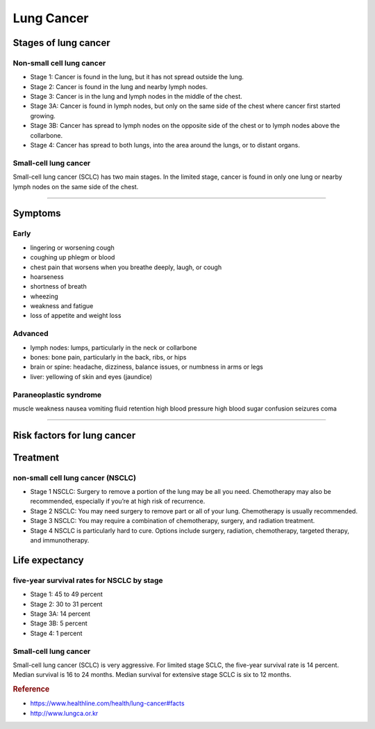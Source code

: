 ===========
Lung Cancer
===========


Stages of lung cancer
=====================

Non-small cell lung cancer
##########################

- Stage 1: Cancer is found in the lung, but it has not spread outside the lung.
- Stage 2: Cancer is found in the lung and nearby lymph nodes.
- Stage 3: Cancer is in the lung and lymph nodes in the middle of the chest.
- Stage 3A: Cancer is found in lymph nodes, but only on the same side of the chest where cancer first started growing.
- Stage 3B: Cancer has spread to lymph nodes on the opposite side of the chest or to lymph nodes above the collarbone.
- Stage 4: Cancer has spread to both lungs, into the area around the lungs, or to distant organs.


Small-cell lung cancer
######################

Small-cell lung cancer (SCLC) has two main stages. In the limited stage, cancer is found in only one lung or nearby lymph nodes on the same side of the chest.

----

Symptoms
========

Early
#####
- lingering or worsening cough
- coughing up phlegm or blood
- chest pain that worsens when you breathe deeply, laugh, or cough
- hoarseness
- shortness of breath
- wheezing
- weakness and fatigue
- loss of appetite and weight loss

Advanced
########
- lymph nodes: lumps, particularly in the neck or collarbone
- bones: bone pain, particularly in the back, ribs, or hips
- brain or spine: headache, dizziness, balance issues, or numbness in arms or legs
- liver: yellowing of skin and eyes (jaundice)

Paraneoplastic syndrome
#######################
muscle weakness
nausea
vomiting
fluid retention
high blood pressure
high blood sugar
confusion
seizures
coma

----


Risk factors for lung cancer
============================


Treatment
=========

non-small cell lung cancer (NSCLC)
##################################

- Stage 1 NSCLC: Surgery to remove a portion of the lung may be all you need. Chemotherapy may also be recommended, especially if you’re at high risk of recurrence.
- Stage 2 NSCLC: You may need surgery to remove part or all of your lung. Chemotherapy is usually recommended.
- Stage 3 NSCLC: You may require a combination of chemotherapy, surgery, and radiation treatment.
- Stage 4 NSCLC is particularly hard to cure. Options include surgery, radiation, chemotherapy, targeted therapy, and immunotherapy.


Life expectancy
===============

five-year survival rates for NSCLC by stage
###########################################

- Stage 1: 45 to 49 percent
- Stage 2: 30 to 31 percent
- Stage 3A: 14 percent
- Stage 3B: 5 percent
- Stage 4: 1 percent


Small-cell lung cancer
######################
Small-cell lung cancer (SCLC) is very aggressive. For limited stage SCLC, the five-year survival rate is 14 percent. Median survival is 16 to 24 months. Median survival for extensive stage SCLC is six to 12 months.


.. rubric:: Reference

- https://www.healthline.com/health/lung-cancer#facts
- http://www.lungca.or.kr
